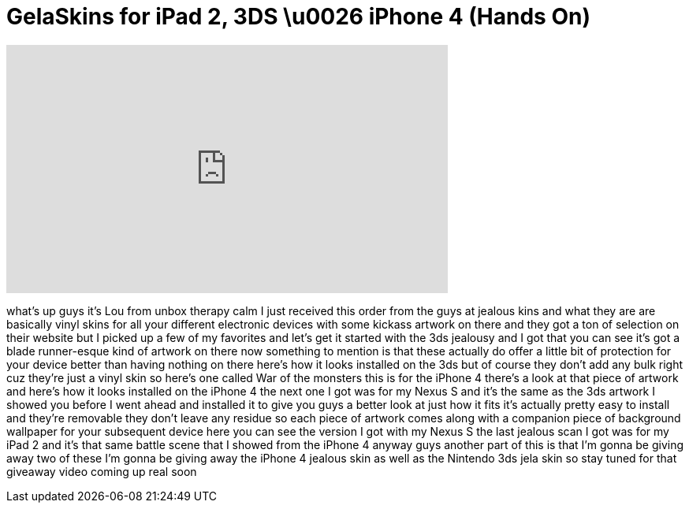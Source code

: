 = GelaSkins for iPad 2, 3DS \u0026 iPhone 4 (Hands On)
:published_at: 2011-05-07
:hp-alt-title: GelaSkins for iPad 2, 3DS \u0026 iPhone 4 (Hands On)
:hp-image: https://i.ytimg.com/vi/KfBRFyE80Dw/maxresdefault.jpg


++++
<iframe width="560" height="315" src="https://www.youtube.com/embed/KfBRFyE80Dw?rel=0" frameborder="0" allow="autoplay; encrypted-media" allowfullscreen></iframe>
++++

what's up guys it's Lou from unbox
therapy calm I just received this order
from the guys at jealous kins
and what they are are basically vinyl
skins for all your different electronic
devices with some kickass artwork on
there and they got a ton of selection on
their website but I picked up a few of
my favorites and let's get it started
with the 3ds jealousy and I got that you
can see it's got a blade runner-esque
kind of artwork on there now something
to mention is that these actually do
offer a little bit of protection for
your device better than having nothing
on there here's how it looks installed
on the 3ds but of course they don't add
any bulk right cuz they're just a vinyl
skin so here's one called War of the
monsters this is for the iPhone 4
there's a look at that piece of artwork
and here's how it looks installed on the
iPhone 4 the next one I got was for my
Nexus S and it's the same as the 3ds
artwork I showed you before I went ahead
and installed it to give you guys a
better look at just how it fits it's
actually pretty easy to install and
they're removable they don't leave any
residue so each piece of artwork comes
along with a companion piece of
background wallpaper for your subsequent
device here you can see the version I
got with my Nexus S the last jealous
scan I got was for my iPad 2 and it's
that same battle scene that I showed
from the iPhone 4 anyway guys another
part of this is that I'm gonna be giving
away two of these I'm gonna be giving
away the iPhone 4 jealous skin as well
as the Nintendo 3ds jela skin so stay
tuned for that giveaway video coming up
real soon